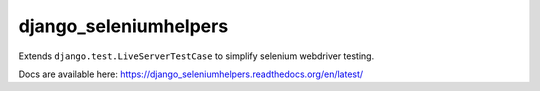 ###########################
django_seleniumhelpers
###########################

Extends ``django.test.LiveServerTestCase`` to simplify selenium webdriver testing.

Docs are available here: https://django_seleniumhelpers.readthedocs.org/en/latest/
